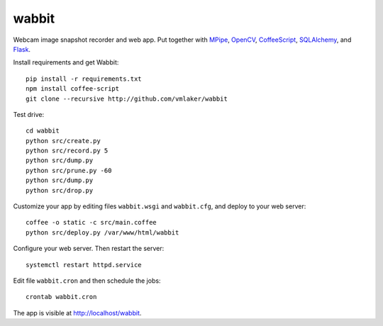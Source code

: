 wabbit
======

Webcam image snapshot recorder and web app.
Put together with
`MPipe <http://vmlaker.github.io/mpipe>`_,
`OpenCV <http://docs.opencv.org>`_,
`CoffeeScript <http://coffeescript.org>`_,
`SQLAlchemy <http://www.sqlalchemy.org>`_, 
and `Flask <http://flask.pocoo.org>`_.

Install requirements and get Wabbit:
::

  pip install -r requirements.txt
  npm install coffee-script
  git clone --recursive http://github.com/vmlaker/wabbit 

Test drive:
::

  cd wabbit
  python src/create.py
  python src/record.py 5
  python src/dump.py
  python src/prune.py -60
  python src/dump.py
  python src/drop.py

Customize your app by editing files 
``wabbit.wsgi`` and ``wabbit.cfg``,
and deploy to your web server:
::

  coffee -o static -c src/main.coffee
  python src/deploy.py /var/www/html/wabbit

Configure your web server.
Then restart the server:
::

  systemctl restart httpd.service

Edit file ``wabbit.cron`` and then schedule the jobs:
::

  crontab wabbit.cron
 
The app is visible at http://localhost/wabbit.
